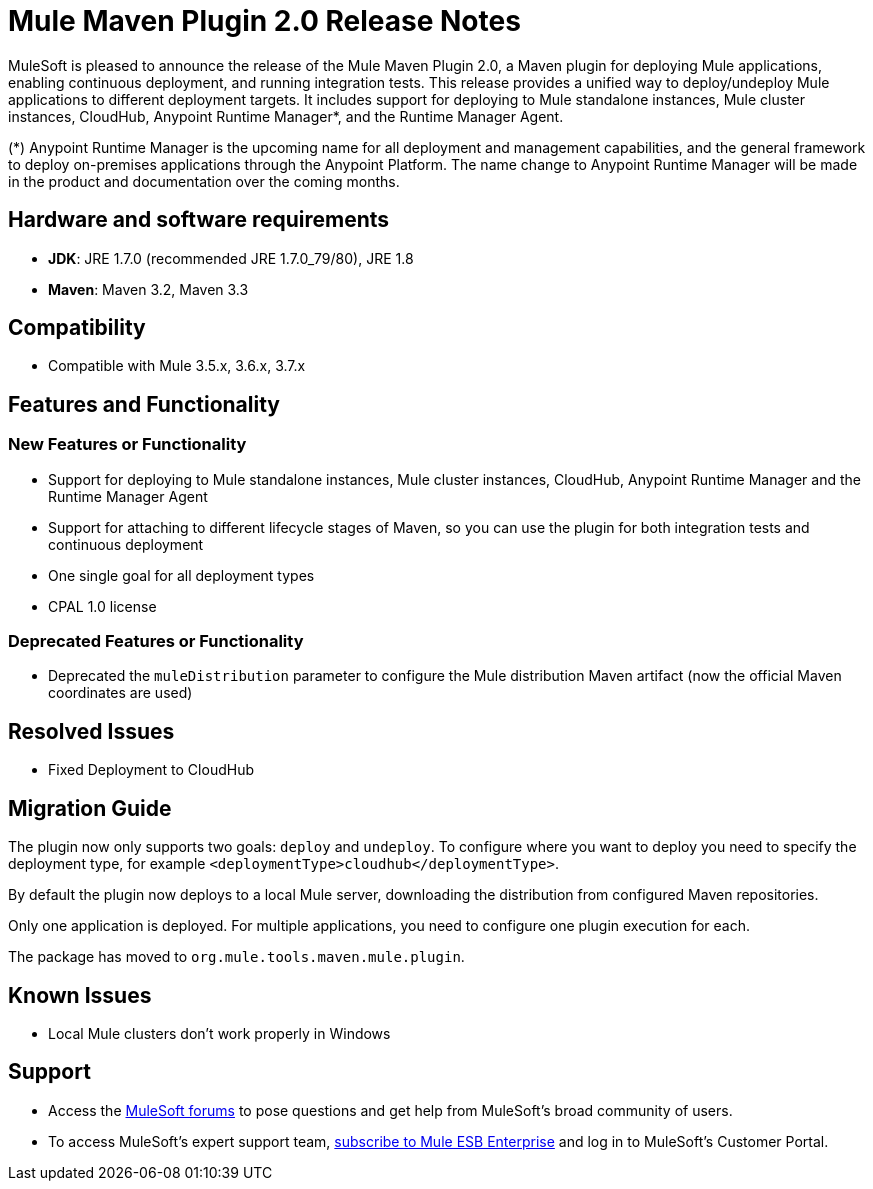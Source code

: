 = Mule Maven Plugin 2.0 Release Notes

MuleSoft is pleased to announce the release of the Mule Maven Plugin 2.0, a Maven plugin for deploying Mule applications, enabling continuous deployment, and running integration tests. This release provides a unified way to deploy/undeploy Mule applications to different deployment targets. It includes support for deploying to Mule standalone instances, Mule cluster instances, CloudHub, Anypoint Runtime Manager*, and the Runtime Manager Agent.

(*) Anypoint Runtime Manager is the upcoming name for all deployment and management capabilities, and the general framework to deploy on-premises applications through the Anypoint Platform. The name change to Anypoint Runtime Manager will be made in the product and documentation over the coming months.

== Hardware and software requirements

* *JDK*: JRE 1.7.0 (recommended JRE 1.7.0_79/80), JRE 1.8
* *Maven*: Maven 3.2, Maven 3.3

== Compatibility

* Compatible with Mule 3.5.x, 3.6.x, 3.7.x

== Features and Functionality
=== New Features or Functionality

* Support for deploying to Mule standalone instances, Mule cluster instances, CloudHub, Anypoint Runtime Manager and the Runtime Manager Agent
* Support for attaching to different lifecycle stages of Maven, so you can use the plugin for both integration tests and continuous deployment
* One single goal for all deployment types
* CPAL 1.0 license

=== Deprecated Features or Functionality
* Deprecated the `muleDistribution` parameter to configure the Mule distribution Maven artifact (now the official Maven coordinates are used)

== Resolved Issues

* Fixed Deployment to CloudHub

== Migration Guide
The plugin now only supports two goals: `deploy` and `undeploy`. To configure where you want to deploy you need to specify the deployment type, for example `<deploymentType>cloudhub</deploymentType>`.

By default the plugin now deploys to a local Mule server, downloading the distribution from configured Maven repositories.

Only one application is deployed. For multiple applications, you need to configure one plugin execution for each.

The package has moved to `org.mule.tools.maven.mule.plugin`.

== Known Issues

* Local Mule clusters don't work properly in Windows

== Support

* Access the link:http://forums.mulesoft.com[MuleSoft forums] to pose questions and get help from MuleSoft's broad community of users.
* To access MuleSoft's expert support team, link:mailto:sales@mulesoft.com[subscribe to Mule ESB Enterprise] and log in to MuleSoft's Customer Portal.
